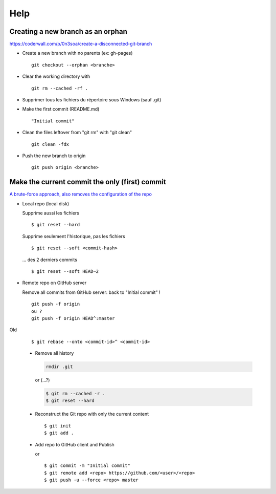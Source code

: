 ====
Help
====

Creating a new branch as an orphan
==================================

https://coderwall.com/p/0n3soa/create-a-disconnected-git-branch

- Create a new branch with no parents (ex: gh-pages) ::

    git checkout --orphan <branche>

- Clear the working directory with ::

    git rm --cached -rf .

- Supprimer tous les fichiers du répertoire sous Windows (sauf .git)

- Make the first commit (README.md) ::

    "Initial commit"

- Clean the files leftover from "git rm" with "git clean" ::

    git clean -fdx

- Push the new branch to origin ::

    git push origin <branche>

Make the current commit the only (first) commit
===============================================

`A brute-force approach, also removes the configuration of the repo
<http://stackoverflow.com/questions/9683279/make-the-current-commit-the-only-initial-commit-in-a-git-repository>`_

- Local repo (local disk)

  Supprime aussi les fichiers ::

    $ git reset --hard

  Supprime seulement l'historique, pas les fichiers ::

    $ git reset --soft <commit-hash>

  ... des 2 derniers commits ::

    $ git reset --soft HEAD~2
      
- Remote repo on GitHub server

  Remove all commits from GitHub server: back to "Initial commit" ! ::

    git push -f origin
    ou ?
    git push -f origin HEAD^:master

Old
  
  ::
  
    $ git rebase --onto <commit-id>^ <commit-id>
  
  - Remove all history

    .. code-block:: bash
      
      rmdir .git
     
    or (...?)
     
    .. code-block:: bash

      $ git rm --cached -r .
      $ git reset --hard
      
  - Reconstruct the Git repo with only the current content ::

    $ git init
    $ git add .
        
  - Add repo to GitHub client and Publish

    or ::
    
      $ git commit -m "Initial commit"
      $ git remote add <repo> https://github.com/<user>/<repo>
      $ git push -u --force <repo> master

